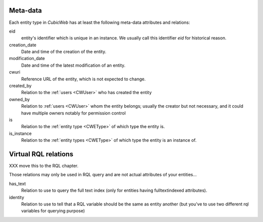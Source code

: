 
Meta-data
---------

.. index::
   schema: meta-data;
   schema: eid; creation_date; modification_data; cwuri
   schema: created_by; owned_by; is; is_instance;

Each entity type in |cubicweb| has at least the following meta-data attributes and relations:

eid
  entity's identifier which is unique in an instance. We usually call this identifier `eid` for historical reason.

creation_date
  Date and time of the creation of the entity.

modification_date
  Date and time of the latest modification of an entity.

cwuri
  Reference URL of the entity, which is not expected to change.

created_by
  Relation to the :ref:`users <CWUser>` who has created the entity

owned_by
  Relation to :ref:`users <CWUser>` whom the entity belongs; usually the creator but not
  necessary, and it could have multiple owners notably for permission control

is
  Relation to the :ref:`entity type <CWEType>` of which type the entity is.

is_instance
  Relation to the :ref:`entity types <CWEType>` of which type the
  entity is an instance of.


Virtual RQL relations
---------------------
XXX move this to the RQL chapter.

Those relations may only be used in RQL query and are not actual attributes of your entities...

has_text
  Relation to use to query the full text index (only for entities having fulltextindexed attributes).

identity
  Relation to use to tell that a RQL variable should be the same as entity another
  (but you've to use two different rql variables for querying purpose)



.. |cubicweb| replace:: *CubicWeb*
